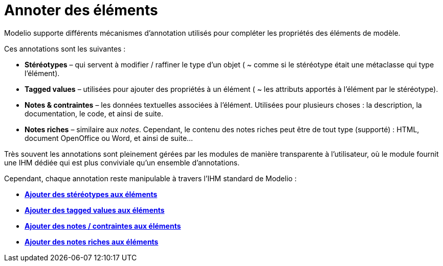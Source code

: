 // Disable all captions for figures.
:!figure-caption:
// Path to the stylesheet files
:stylesdir: .

[[Annoter-des-éléments]]

[[annoter-des-éléments]]
= Annoter des éléments

Modelio supporte différents mécanismes d'annotation utilisés pour compléter les propriétés des éléments de modèle.

Ces annotations sont les suivantes :

* *Stéréotypes* – qui servent à modifier / raffiner le type d'un objet ( ~ comme si le stéréotype était une métaclasse qui type l'élément).
* *Tagged values* – utilisées pour ajouter des propriétés à un élément ( ~ les attributs apportés à l'élément par le stéréotype).
* *Notes & contraintes* – les données textuelles associées à l'élément. Utilisées pour plusieurs choses : la description, la documentation, le code, et ainsi de suite.
* *Notes riches* – similaire aux _notes_. Cependant, le contenu des notes riches peut être de tout type (supporté) : HTML, document OpenOffice ou Word, et ainsi de suite...

Très souvent les annotations sont pleinement gérées par les modules de manière transparente à l'utilisateur, où le module fournit une IHM dédiée qui est plus conviviale qu'un ensemble d'annotations.

Cependant, chaque annotation reste manipulable à travers l'IHM standard de Modelio :

* *<<Modeler-_modeler_building_models_add_stereotypes.adoc#,Ajouter des stéréotypes aux éléments>>*
* *<<Modeler-_modeler_building_models_add_tv.adoc#,Ajouter des tagged values aux éléments>>*
* *<<Modeler-_modeler_building_models_add_notes.adoc#,Ajouter des notes / contraintes aux éléments>>*
* *<<Modeler-_modeler_building_models_add_richnotes.adoc#,Ajouter des notes riches aux éléments>>*


